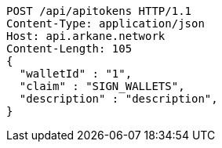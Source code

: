 [source,http,options="nowrap"]
----
POST /api/apitokens HTTP/1.1
Content-Type: application/json
Host: api.arkane.network
Content-Length: 105
{
  "walletId" : "1",
  "claim" : "SIGN_WALLETS",
  "description" : "description",
}
----
